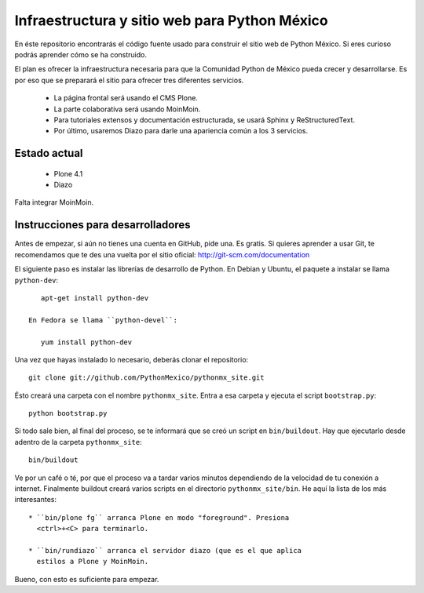 ==============================================
Infraestructura y sitio web para Python México
==============================================

En éste repositorio encontrarás el código fuente usado para construir
el sitio web de Python México. Si eres curioso podrás aprender cómo se
ha construido.

El plan es ofrecer la infraestructura necesaria para que la Comunidad
Python de México pueda crecer y desarrollarse. Es por eso que se
preparará el sitio para ofrecer tres diferentes servicios.

 * La página frontal será usando el CMS Plone.

 * La parte colaborativa será usando MoinMoin.

 * Para tutoriales extensos y documentación estructurada, se usará
   Sphinx y ReStructuredText.

 * Por último, usaremos Diazo para darle una apariencia común a los 3
   servicios.

Estado actual
-------------

 * Plone 4.1 
 
 * Diazo

Falta integrar MoinMoin.

Instrucciones para desarrolladores
----------------------------------

Antes de empezar, si aún no tienes una cuenta en GitHub, pide una. Es
gratis. Si quieres aprender a usar Git, te recomendamos que te des una
vuelta por el sitio oficial: http://git-scm.com/documentation

El siguiente paso es instalar las librerías de desarrollo de
Python. En Debian y Ubuntu, el paquete a instalar se llama ``python-dev``::

    apt-get install python-dev

 En Fedora se llama ``python-devel``:

    yum install python-dev

Una vez que hayas instalado lo necesario, deberás clonar el repositorio::

    git clone git://github.com/PythonMexico/pythonmx_site.git

Ésto creará una carpeta con el nombre ``pythonmx_site``. Entra a esa
carpeta y ejecuta el script ``bootstrap.py``::

    python bootstrap.py

Si todo sale bien, al final del proceso, se te informará que se creó
un script en ``bin/buildout``. Hay que ejecutarlo desde adentro de la
carpeta ``pythonmx_site``::

    bin/buildout

Ve por un café o té, por que el proceso va a tardar varios minutos
dependiendo de la velocidad de tu conexión a internet. Finalmente
buildout creará varios scripts en el directorio
``pythonmx_site/bin``. He aquí la lista de los más interesantes::

 * ``bin/plone fg`` arranca Plone en modo "foreground". Presiona
   <ctrl>+<C> para terminarlo.

 * ``bin/rundiazo`` arranca el servidor diazo (que es el que aplica
   estilos a Plone y MoinMoin.


Bueno, con esto es suficiente para empezar.






